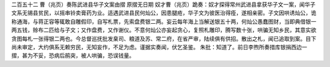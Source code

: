 二百五十二 曹（兆页）奏陈武进县华子文案由摺 
原摺无日期 
奴才曹（兆页）跪奏：奴才探得常州武进县拿获华子文一案，闻华子文系无锡县贫民，以摇串铃卖膏药为业。适遇武进县民何灿公，因患腿疮，华子文为彼医治得痊，遂相亲密。子文因哄诱灿公，诡称通海，与蒋正容等辄敢自雕假印，自写札票，先索盘费银二两。妄云每年海上当解送银五十两，何灿公愚蠢图财，当即典借银一两五钱，赊布二匹给与子文；又作盘费，又作谢仪。不意何灿公亦妄起贪心，复照札雕印，腾写数十张，哄骗无知乡民，其意实欲贪图每札一张得银二两也。今总督巡抚批发臬司、粮道及苏、常二府，在省严审，陆续俱有供招。散出之札，闻已追取到案。目下尚未审定，大约俱系无赖穷民，无知妄作，不足为虑。谨据实奏闻，伏乞圣鉴。 
朱批：知道了。前日李煦所奏措库银捐西边一摺，甚为不妥，恐病后鹃突，被人哄骗，恐误钱量。 